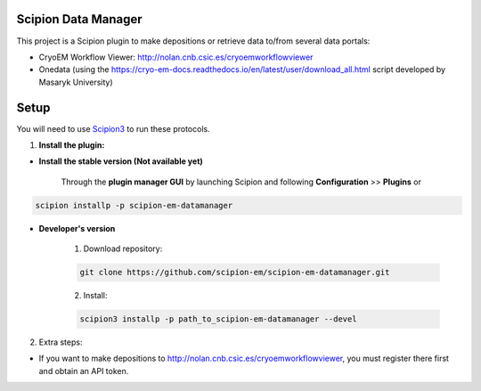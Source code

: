 ====================
Scipion Data Manager
====================

This project is a Scipion plugin to make depositions or retrieve data to/from several data portals:

- CryoEM Workflow Viewer: http://nolan.cnb.csic.es/cryoemworkflowviewer
- Onedata (using the https://cryo-em-docs.readthedocs.io/en/latest/user/download_all.html script developed by Masaryk University)

=====
Setup
=====

You will need to use `Scipion3 <https://scipion-em.github.io/docs/docs/scipion
-modes/how-to-install.html>`_ to run these protocols.

1. **Install the plugin:**

- **Install the stable version (Not available yet)**

    Through the **plugin manager GUI** by launching Scipion and following **Configuration** >> **Plugins** or

.. code-block::

    scipion installp -p scipion-em-datamanager


- **Developer's version**

    1. Download repository:

    .. code-block::

        git clone https://github.com/scipion-em/scipion-em-datamanager.git

    2. Install:

    .. code-block::

        scipion3 installp -p path_to_scipion-em-datamanager --devel

2.  Extra steps:

- If you want to make depositions to http://nolan.cnb.csic.es/cryoemworkflowviewer, you must register there first and obtain an API token.

